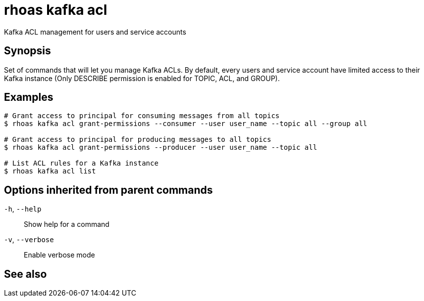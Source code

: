ifdef::env-github,env-browser[:context: cmd]
[id='ref-rhoas-kafka-acl_{context}']
= rhoas kafka acl

[role="_abstract"]
Kafka ACL management for users and service accounts

[discrete]
== Synopsis

Set of commands that will let you manage Kafka ACLs.
By default, every users and service account have limited access to their Kafka instance (Only DESCRIBE permission is enabled for TOPIC, ACL, and GROUP).


[discrete]
== Examples

....
# Grant access to principal for consuming messages from all topics
$ rhoas kafka acl grant-permissions --consumer --user user_name --topic all --group all

# Grant access to principal for producing messages to all topics
$ rhoas kafka acl grant-permissions --producer --user user_name --topic all

# List ACL rules for a Kafka instance
$ rhoas kafka acl list

....

[discrete]
== Options inherited from parent commands

  `-h`, `--help`::      Show help for a command
  `-v`, `--verbose`::   Enable verbose mode

[discrete]
== See also


ifdef::env-github,env-browser[]
* link:rhoas_kafka.adoc#rhoas-kafka[rhoas kafka]	 - Create, view, use, and manage your Kafka instances
endif::[]
ifdef::pantheonenv[]
* link:{path}#ref-rhoas-kafka_{context}[rhoas kafka]	 - Create, view, use, and manage your Kafka instances
endif::[]

ifdef::env-github,env-browser[]
* link:rhoas_kafka_acl_grant-permissions.adoc#rhoas-kafka-acl-grant-permissions[rhoas kafka acl grant-permissions]	 - Add ACL rules to grant users access to produce/consume from topics
endif::[]
ifdef::pantheonenv[]
* link:{path}#ref-rhoas-kafka-acl-grant-permissions_{context}[rhoas kafka acl grant-permissions]	 - Add ACL rules to grant users access to produce/consume from topics
endif::[]

ifdef::env-github,env-browser[]
* link:rhoas_kafka_acl_list.adoc#rhoas-kafka-acl-list[rhoas kafka acl list]	 - List all Kafka ACL rules.
endif::[]
ifdef::pantheonenv[]
* link:{path}#ref-rhoas-kafka-acl-list_{context}[rhoas kafka acl list]	 - List all Kafka ACL rules.
endif::[]

